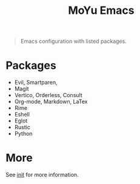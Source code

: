 #+TITLE: MoYu Emacs

#+begin_quote
Emacs configuration with listed packages.
#+end_quote

* Packages
- Evil, Smartparen,
- Magit
- Vertico, Orderless, Consult
- Org-mode, Markdown, LaTex
- Rime
- Eshell
- Eglot
- Rustic
- Python
  
* More
See [[file:init.org][init]] for more information.
